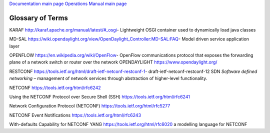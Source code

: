 
`Documentation main page <https://frinxio.github.io/Frinx-docs/>`_
`Operations Manual main page <https://frinxio.github.io/Frinx-docs/FRINX_ODL_Distribution/Beryllium/operations_manual.html>`_

Glossary of Terms
=================

KARAF http://karaf.apache.org/manual/latest/#_osgi- Lightweight OSGI container used to dynamically load java classes

MD-SAL https://wiki.opendaylight.org/view/OpenDaylight_Controller:MD-SAL:FAQ- Model driven service application layer

OPENFLOW https://en.wikipedia.org/wiki/OpenFlow- OpenFlow communications protocol that exposes the forwarding plane of a network switch or router over the network OPENDAYLIGHT https://www.opendaylight.org/

RESTCONF https://tools.ietf.org/html/draft-ietf-netconf-restconf-1- draft-ietf-netconf-restconf-12 SDN *Software defined networking* – management of network services through abstraction of higher-level functionality.

NETCONF https://tools.ietf.org/html/rfc6242

Using the NETCONF Protocol over Secure Shell (SSH) https://tools.ietf.org/html/rfc6241

Network Configuration Protocol (NETCONF) https://tools.ietf.org/html/rfc5277

NETCONF Event Notifications https://tools.ietf.org/html/rfc6243

With-defaults Capability for NETCONF YANG https://tools.ietf.org/html/rfc6020 a modelling language for NETCONF
